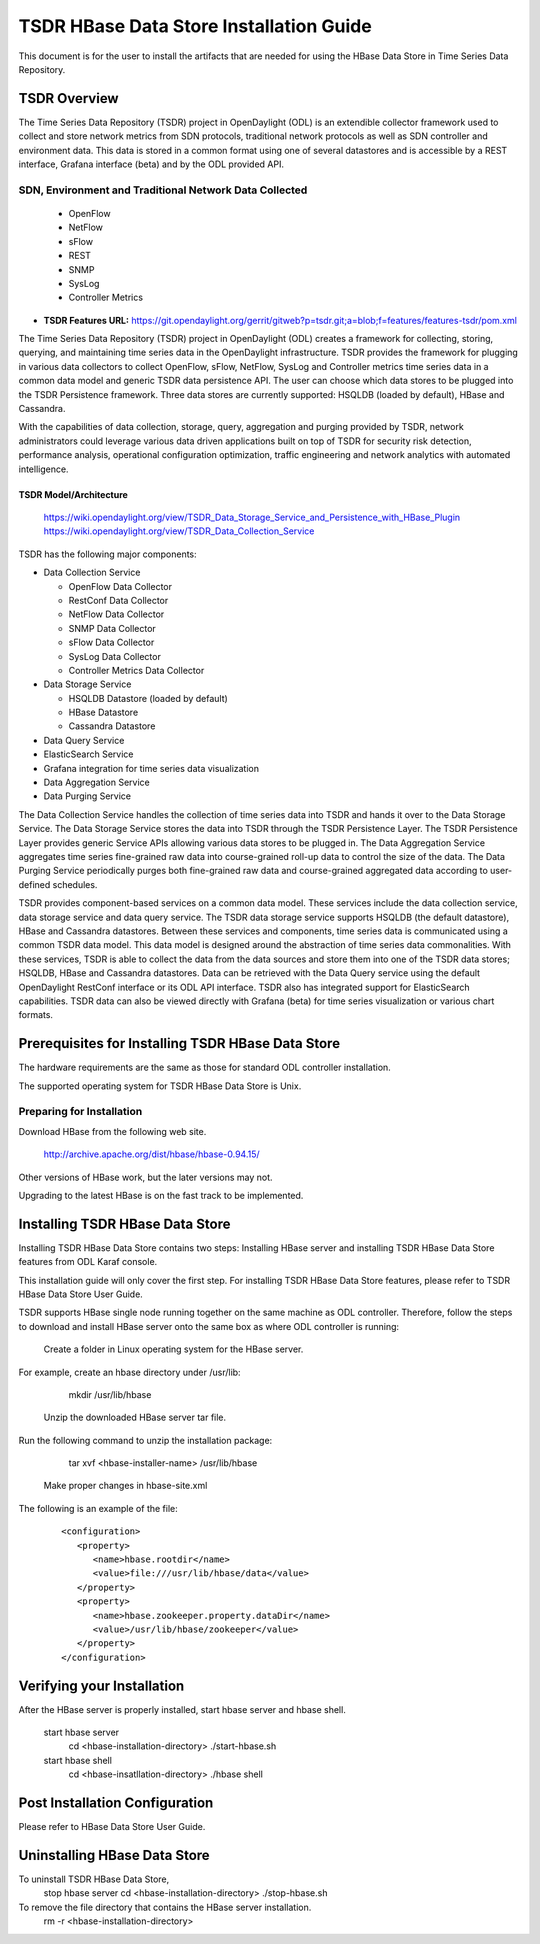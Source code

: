 .. _tsdr-hbase-install-guide:

TSDR HBase Data Store Installation Guide
########################################

This document is for the user to install the artifacts that are needed for using
the HBase Data Store in Time Series Data Repository.

TSDR Overview
=============

The Time Series Data Repository (TSDR) project in OpenDaylight (ODL) is an
extendible collector framework used to collect and store network metrics from
SDN protocols, traditional network protocols as well as SDN controller and
environment data. This data is stored in a common format using one of several
datastores and is accessible by a REST interface, Grafana interface (beta) and
by the ODL provided API.

SDN, Environment and Traditional Network Data Collected
"""""""""""""""""""""""""""""""""""""""""""""""""""""""
  * OpenFlow
  * NetFlow
  * sFlow
  * REST
  * SNMP
  * SysLog
  * Controller Metrics

* **TSDR Features URL:** https://git.opendaylight.org/gerrit/gitweb?p=tsdr.git;a=blob;f=features/features-tsdr/pom.xml

The Time Series Data Repository (TSDR) project in OpenDaylight (ODL) creates a
framework for collecting, storing, querying, and maintaining time series data in
the OpenDaylight infrastructure. TSDR provides the framework for plugging in
various data collectors to collect OpenFlow, sFlow, NetFlow, SysLog and
Controller metrics time series data in a common data model and generic TSDR
data persistence API. The user can choose which data stores to be plugged into
the TSDR Persistence framework. Three data stores are currently supported:
HSQLDB (loaded by default), HBase and Cassandra.

With the capabilities of data collection, storage, query, aggregation and
purging provided by TSDR, network administrators could leverage various data
driven applications built on top of TSDR for security risk detection,
performance analysis, operational configuration optimization, traffic
engineering and network analytics with automated intelligence.

TSDR Model/Architecture
-----------------------

 https://wiki.opendaylight.org/view/TSDR_Data_Storage_Service_and_Persistence_with_HBase_Plugin
 https://wiki.opendaylight.org/view/TSDR_Data_Collection_Service

TSDR has the following major components:

-  Data Collection Service

   - OpenFlow Data Collector
   - RestConf Data Collector
   - NetFlow Data Collector
   - SNMP Data Collector
   - sFlow Data Collector
   - SysLog Data Collector
   - Controller Metrics Data Collector

-  Data Storage Service

   - HSQLDB Datastore (loaded by default)
   - HBase Datastore
   - Cassandra Datastore

-  Data Query Service

-  ElasticSearch Service

-  Grafana integration for time series data visualization

-  Data Aggregation Service

-  Data Purging Service

The Data Collection Service handles the collection of time series data into TSDR
and hands it over to the Data Storage Service. The Data Storage Service stores
the data into TSDR through the TSDR Persistence Layer. The TSDR Persistence
Layer provides generic Service APIs allowing various data stores to be plugged
in. The Data Aggregation Service aggregates time series fine-grained raw data
into course-grained roll-up data to control the size of the data. The Data
Purging Service periodically purges both fine-grained raw data and
course-grained aggregated data according to user-defined schedules.

TSDR provides component-based services on a common data model. These services
include the data collection service, data storage service and data query
service.  The TSDR data storage service supports HSQLDB (the default datastore),
HBase and Cassandra datastores.  Between these services and components, time
series data is communicated using a common TSDR data model. This data model is
designed around the abstraction of time series data commonalities. With these
services, TSDR is able to collect the data from the data sources and store them
into one of the TSDR data stores; HSQLDB, HBase and Cassandra datastores.
Data can be retrieved with the Data Query service using the default OpenDaylight
RestConf interface or its ODL API interface.  TSDR also has integrated support
for ElasticSearch capabilities.  TSDR data can also be viewed directly with
Grafana (beta) for time series visualization or various chart formats.

Prerequisites for Installing TSDR HBase Data Store
==================================================

The hardware requirements are the same as those for standard ODL controller
installation.

The supported operating system for TSDR HBase Data Store is Unix.

Preparing for Installation
""""""""""""""""""""""""""

Download HBase from the following web site.

   http://archive.apache.org/dist/hbase/hbase-0.94.15/

Other versions of HBase work, but the later versions may not.

Upgrading to the latest HBase is on the fast track to be implemented.

Installing TSDR HBase Data Store
================================

Installing TSDR HBase Data Store contains two steps: Installing HBase server
and installing TSDR HBase Data Store features from ODL Karaf console.

This installation guide will only cover the first step. For installing TSDR
HBase Data Store features, please refer to TSDR HBase Data Store User Guide.

TSDR supports HBase single node running together on the same machine as ODL
controller. Therefore, follow the steps to download and install HBase server
onto the same box as where ODL controller is running:

   Create a folder in Linux operating system for the HBase server.

For example, create an hbase directory under /usr/lib:

      mkdir /usr/lib/hbase

   Unzip the downloaded HBase server tar file.

Run the following command to unzip the installation package:

      tar xvf <hbase-installer-name>  /usr/lib/hbase

   Make proper changes in hbase-site.xml

   .. Under <hbase-install-directory>/conf/, there is a hbase-site.xml. Although it is not recommended, an experience user with HBase canmodify the data directory for hbase server to store the data.

   .. Modify the value of the property with name "hbase.rootdir" in the file to reflect the desired file directory for storing hbase data.

The following is an example of the file:

   ::

      <configuration>
         <property>
            <name>hbase.rootdir</name>
            <value>file:///usr/lib/hbase/data</value>
         </property>
         <property>
            <name>hbase.zookeeper.property.dataDir</name>
            <value>/usr/lib/hbase/zookeeper</value>
         </property>
      </configuration>

Verifying your Installation
===========================

After the HBase server is properly installed, start hbase server and hbase shell.

   start hbase server
      cd <hbase-installation-directory>
      ./start-hbase.sh

   start hbase shell
      cd <hbase-insatllation-directory>
      ./hbase shell

Post Installation Configuration
===============================

Please refer to HBase Data Store User Guide.

Uninstalling HBase Data Store
=============================

To uninstall TSDR HBase Data Store,
   stop hbase server
   cd <hbase-installation-directory>
   ./stop-hbase.sh

To remove the file directory that contains the HBase server installation.
    rm -r <hbase-installation-directory>
